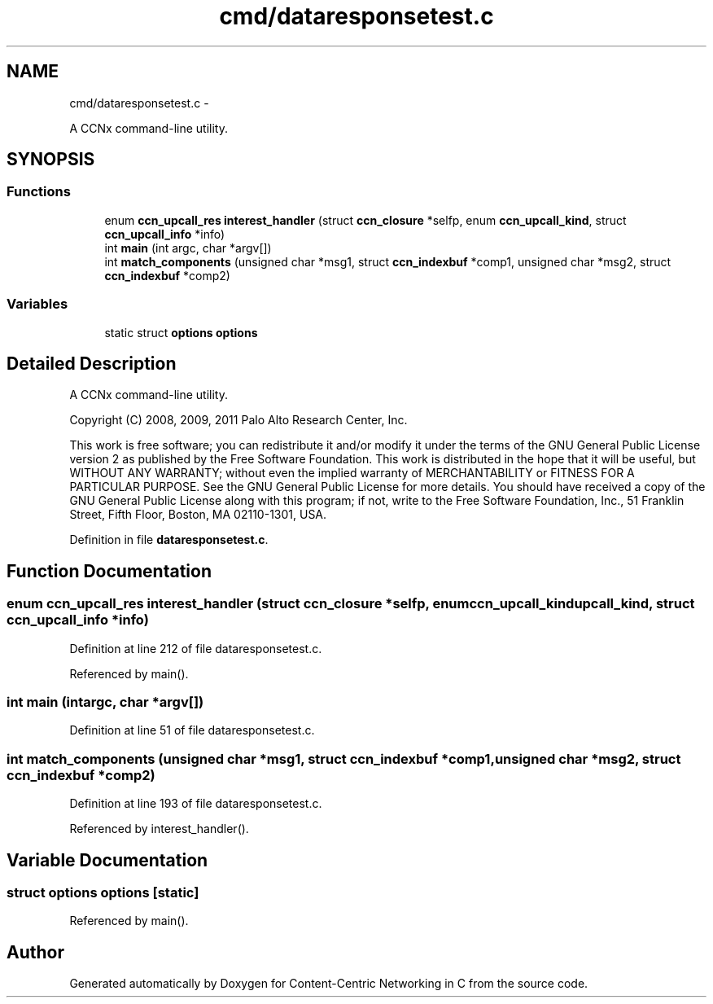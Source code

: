 .TH "cmd/dataresponsetest.c" 3 "Tue Apr 1 2014" "Version 0.8.2" "Content-Centric Networking in C" \" -*- nroff -*-
.ad l
.nh
.SH NAME
cmd/dataresponsetest.c \- 
.PP
A CCNx command-line utility\&.  

.SH SYNOPSIS
.br
.PP
.SS "Functions"

.in +1c
.ti -1c
.RI "enum \fBccn_upcall_res\fP \fBinterest_handler\fP (struct \fBccn_closure\fP *selfp, enum \fBccn_upcall_kind\fP, struct \fBccn_upcall_info\fP *info)"
.br
.ti -1c
.RI "int \fBmain\fP (int argc, char *argv[])"
.br
.ti -1c
.RI "int \fBmatch_components\fP (unsigned char *msg1, struct \fBccn_indexbuf\fP *comp1, unsigned char *msg2, struct \fBccn_indexbuf\fP *comp2)"
.br
.in -1c
.SS "Variables"

.in +1c
.ti -1c
.RI "static struct \fBoptions\fP \fBoptions\fP"
.br
.in -1c
.SH "Detailed Description"
.PP 
A CCNx command-line utility\&. 

Copyright (C) 2008, 2009, 2011 Palo Alto Research Center, Inc\&.
.PP
This work is free software; you can redistribute it and/or modify it under the terms of the GNU General Public License version 2 as published by the Free Software Foundation\&. This work is distributed in the hope that it will be useful, but WITHOUT ANY WARRANTY; without even the implied warranty of MERCHANTABILITY or FITNESS FOR A PARTICULAR PURPOSE\&. See the GNU General Public License for more details\&. You should have received a copy of the GNU General Public License along with this program; if not, write to the Free Software Foundation, Inc\&., 51 Franklin Street, Fifth Floor, Boston, MA 02110-1301, USA\&. 
.PP
Definition in file \fBdataresponsetest\&.c\fP\&.
.SH "Function Documentation"
.PP 
.SS "enum \fBccn_upcall_res\fP \fBinterest_handler\fP (struct \fBccn_closure\fP *selfp, enum \fBccn_upcall_kind\fPupcall_kind, struct \fBccn_upcall_info\fP *info)"
.PP
Definition at line 212 of file dataresponsetest\&.c\&.
.PP
Referenced by main()\&.
.SS "int \fBmain\fP (intargc, char *argv[])"
.PP
Definition at line 51 of file dataresponsetest\&.c\&.
.SS "int \fBmatch_components\fP (unsigned char *msg1, struct \fBccn_indexbuf\fP *comp1, unsigned char *msg2, struct \fBccn_indexbuf\fP *comp2)"
.PP
Definition at line 193 of file dataresponsetest\&.c\&.
.PP
Referenced by interest_handler()\&.
.SH "Variable Documentation"
.PP 
.SS "struct \fBoptions\fP  \fBoptions\fP\fC [static]\fP"
.PP
Referenced by main()\&.
.SH "Author"
.PP 
Generated automatically by Doxygen for Content-Centric Networking in C from the source code\&.
